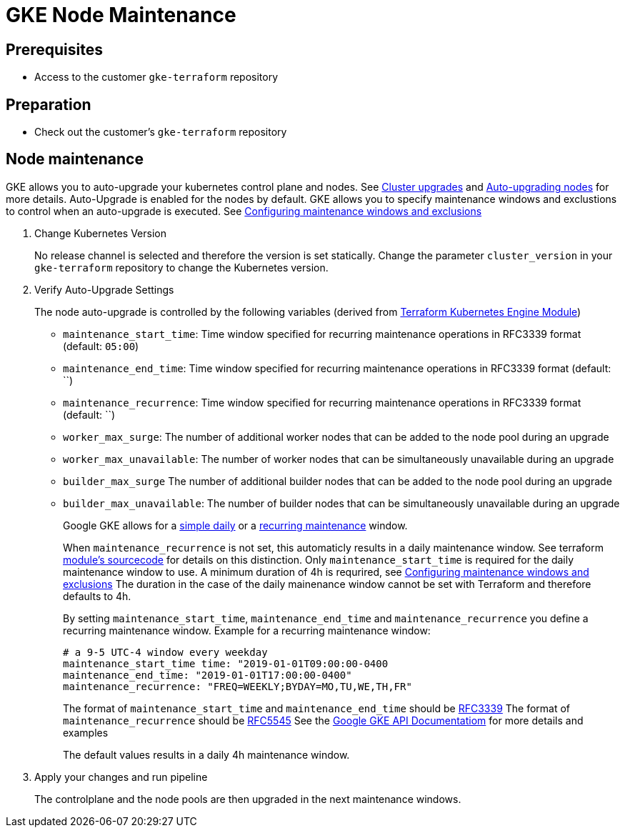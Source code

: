 = GKE Node Maintenance

== Prerequisites

* Access to the customer `gke-terraform` repository

== Preparation

* Check out the customer's `gke-terraform` repository

== Node maintenance

GKE allows you to auto-upgrade your kubernetes control plane and nodes. See https://cloud.google.com/kubernetes-engine/docs/concepts/cluster-upgrades[Cluster upgrades] and https://cloud.google.com/kubernetes-engine/docs/how-to/node-auto-upgrades[Auto-upgrading nodes] for more details.
Auto-Upgrade is enabled for the nodes by default.
GKE allows you to specify maintenance windows and exclustions to control when an auto-upgrade is executed. See https://cloud.google.com/kubernetes-engine/docs/how-to/maintenance-windows-and-exclusions[Configuring maintenance windows and exclusions]

. Change Kubernetes Version
+
No release channel is selected and therefore the version is set statically. Change the parameter `cluster_version` in your `gke-terraform` repository to change the Kubernetes version.

. Verify Auto-Upgrade Settings
+
The node auto-upgrade is controlled by the following variables (derived from https://registry.terraform.io/modules/terraform-google-modules/kubernetes-engine/google/latest/submodules/beta-private-cluster[Terraform Kubernetes Engine Module])
+
* `maintenance_start_time`: Time window specified for recurring maintenance operations in RFC3339 format (default: `05:00`)
* `maintenance_end_time`: Time window specified for recurring maintenance operations in RFC3339 format (default: ``)
* `maintenance_recurrence`: Time window specified for recurring maintenance operations in RFC3339 format (default: ``)
* `worker_max_surge`: The number of additional worker nodes that can be added to the node pool during an upgrade
* `worker_max_unavailable`: The number of worker nodes that can be simultaneously unavailable during an upgrade
* `builder_max_surge` The number of additional builder nodes that can be added to the node pool during an upgrade
* `builder_max_unavailable`: The number of builder nodes that can be simultaneously unavailable during an upgrade
+
Google GKE allows for a https://cloud.google.com/kubernetes-engine/docs/reference/rest/v1/projects.locations.clusters#Cluster.DailyMaintenanceWindow[simple daily] or a https://cloud.google.com/kubernetes-engine/docs/reference/rest/v1/projects.locations.clusters#recurringtimewindow[recurring maintenance] window.
+
When `maintenance_recurrence` is not set, this automaticly results in a daily maintenance window. See terraform https://github.com/terraform-google-modules/terraform-google-kubernetes-engine/blob/v12.3.0/modules/beta-private-cluster/main.tf#L175[module's sourcecode] for details on this distinction.
Only `maintenance_start_time` is required for the daily maintenance window to use.
A minimum duration of 4h is requrired, see https://cloud.google.com/kubernetes-engine/docs/how-to/maintenance-windows-and-exclusions[Configuring maintenance windows and exclusions]
The duration in the case of the daily mainenance window cannot be set with Terraform and therefore defaults to 4h.
+
By setting `maintenance_start_time`, `maintenance_end_time` and `maintenance_recurrence` you define a recurring maintenance window.
Example for a recurring maintenance window:
+
----
# a 9-5 UTC-4 window every weekday
maintenance_start_time time: "2019-01-01T09:00:00-0400
maintenance_end_time: "2019-01-01T17:00:00-0400"
maintenance_recurrence: "FREQ=WEEKLY;BYDAY=MO,TU,WE,TH,FR"
----
+
The format of `maintenance_start_time` and `maintenance_end_time` should be https://www.ietf.org/rfc/rfc3339.txt[RFC3339]
The format of `maintenance_recurrence` should be https://tools.ietf.org/html/rfc5545#section-3.8.5.3[RFC5545]
See the https://cloud.google.com/kubernetes-engine/docs/reference/rest/v1/projects.locations.clusters#recurringtimewindow[Google GKE API Documentatiom] for more details and examples
+
The default values results in a daily 4h maintenance window.

. Apply your changes and run pipeline
+
The controlplane and the node pools are then upgraded in the next maintenance windows.

